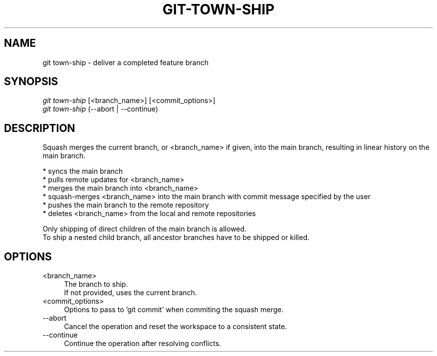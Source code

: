 .TH "GIT-TOWN-SHIP" "1" "02/07/2016" "Git Town 3\&.0\&.0" "Git Town Manual"

.SH "NAME"
git town-ship \- deliver a completed feature branch


.SH "SYNOPSIS"
\fIgit town-ship\fR [<branch_name>] [<commit_options>]
.br
\fIgit town-ship\fR (--abort | --continue)


.SH "DESCRIPTION"
Squash merges the current branch, or <branch_name> if given,
into the main branch, resulting in linear history on the main branch.
.PP
* syncs the main branch
.br
* pulls remote updates for <branch_name>
.br
* merges the main branch into <branch_name>
.br
* squash-merges <branch_name> into the main branch with commit message specified by the user
.br
* pushes the main branch to the remote repository
.br
* deletes <branch_name> from the local and remote repositories

Only shipping of direct children of the main branch is allowed.
.br
To ship a nested child branch, all ancestor branches have to be shipped or killed.


.SH "OPTIONS"
.IP "<branch_name>" 4
The branch to ship.
.br
If not provided, uses the current branch.

.IP "<commit_options>" 4
Options to pass to 'git commit' when commiting the squash merge.

.IP "--abort" 4
Cancel the operation and reset the workspace to a consistent state.

.IP "--continue" 4
Continue the operation after resolving conflicts.
